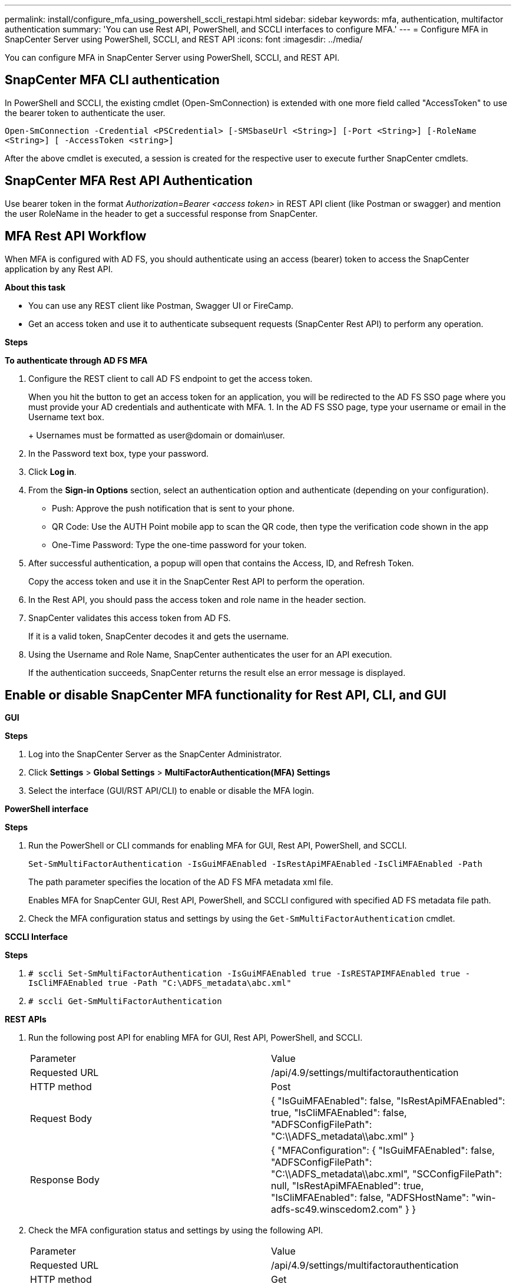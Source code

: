 ---
permalink: install/configure_mfa_using_powershell_sccli_restapi.html
sidebar: sidebar
keywords: mfa, authentication, multifactor authentication
summary: 'You can use Rest API, PowerShell, and SCCLI interfaces to configure MFA.'
---
= Configure MFA in SnapCenter Server using PowerShell, SCCLI, and REST API
:icons: font
:imagesdir: ../media/

[.lead]

You can configure MFA in SnapCenter Server using PowerShell, SCCLI, and REST API.

== SnapCenter MFA CLI authentication

In PowerShell and SCCLI, the existing cmdlet (Open-SmConnection) is extended with one more field called "AccessToken" to use the bearer token to authenticate the user.

`Open-SmConnection -Credential <PSCredential> [-SMSbaseUrl <String>] [-Port <String>] [-RoleName <String>] [ -AccessToken <string>]`

After the above cmdlet is executed, a session is created for the respective user to execute further SnapCenter cmdlets.

== SnapCenter MFA Rest API Authentication

Use bearer token in the format _Authorization=Bearer <access token>_ in REST API client (like Postman or swagger) and mention the user RoleName in the header to get a successful response from SnapCenter.

== MFA Rest API Workflow

When MFA is configured with AD FS, you should authenticate using an access (bearer) token to access the SnapCenter application by any Rest API.

*About this task*

* You can use any REST client like Postman, Swagger UI or FireCamp.
* Get an access token and use it to authenticate subsequent requests (SnapCenter Rest API) to perform any operation.

*Steps*

*To authenticate through AD FS MFA*

. Configure the REST client to call AD FS endpoint to get the access token.
+
When you hit the button to get an access token for an application, you will be redirected to the AD FS SSO page where you must provide your AD credentials and authenticate with MFA. 
1.	In the AD FS SSO page, type your username or email in the Username text box.
+
Usernames must be formatted as user@domain or domain\user.
. In the Password text box, type your password.
. Click *Log in*.
. From the *Sign-in Options* section, select an authentication option and authenticate (depending on your configuration). 
* Push: Approve the push notification that is sent to your phone.
* QR Code: Use the AUTH Point mobile app to scan the QR code, then type the verification code shown in the app
* One-Time Password: Type the one-time password for your token.
. After successful authentication, a popup will open that contains the Access, ID, and Refresh Token.
+
Copy the access token and use it in the SnapCenter Rest API to perform the operation.
. In the Rest API, you should pass the access token and role name in the header section.
. SnapCenter validates this access token from AD FS. 
+
If it is a valid token, SnapCenter decodes it and gets the username.
. Using the Username and Role Name, SnapCenter authenticates the user for an API execution.
+
If the authentication succeeds, SnapCenter returns the result else an error message is displayed.

== Enable or disable SnapCenter MFA functionality for Rest API, CLI, and GUI

*GUI* 

*Steps*

. Log into the SnapCenter Server as the SnapCenter Administrator. 
. Click *Settings* > *Global Settings* > *MultiFactorAuthentication(MFA) Settings*
. Select the interface (GUI/RST API/CLI) to enable or disable the MFA login.

*PowerShell interface*

*Steps*

. Run the PowerShell or CLI commands for enabling MFA for GUI, Rest API, PowerShell, and SCCLI.
+
`Set-SmMultiFactorAuthentication -IsGuiMFAEnabled -IsRestApiMFAEnabled`    
`-IsCliMFAEnabled -Path` 
+
The path parameter specifies the location of the AD FS MFA metadata xml file.
+
Enables MFA for SnapCenter GUI, Rest API, PowerShell, and SCCLI configured with specified AD FS metadata file path.
. Check the MFA configuration status and settings by using the `Get-SmMultiFactorAuthentication` cmdlet.

*SCCLI Interface*

*Steps*

. `# sccli Set-SmMultiFactorAuthentication -IsGuiMFAEnabled true -IsRESTAPIMFAEnabled true -IsCliMFAEnabled true  -Path "C:\ADFS_metadata\abc.xml"`
. `# sccli Get-SmMultiFactorAuthentication`

*REST APIs*

. Run the following post API for enabling MFA for GUI, Rest API, PowerShell, and SCCLI.
+
|===
| Parameter | Value
a|
Requested URL 
a|
/api/4.9/settings/multifactorauthentication
a|
HTTP method
a|
Post
a|
Request Body
a|
{
  "IsGuiMFAEnabled": false,
  "IsRestApiMFAEnabled": true,
  "IsCliMFAEnabled": false,
  "ADFSConfigFilePath": "C:\\ADFS_metadata\\abc.xml"
}
a|
Response Body
a|
{
  "MFAConfiguration": {
    "IsGuiMFAEnabled": false,
    "ADFSConfigFilePath": "C:\\ADFS_metadata\\abc.xml",
    "SCConfigFilePath": null,
    "IsRestApiMFAEnabled": true,
    "IsCliMFAEnabled": false,
    "ADFSHostName": "win-adfs-sc49.winscedom2.com"
  }
}
a|
|===
. Check the MFA configuration status and settings by using the following API.
+
|===
| Parameter | Value
a|
Requested URL 
a|
/api/4.9/settings/multifactorauthentication
a|
HTTP method
a|
Get
a|
Response Body
a|
{
  "MFAConfiguration": {
    "IsGuiMFAEnabled": false,
    "ADFSConfigFilePath": "C:\\ADFS_metadata\\abc.xml",
    "SCConfigFilePath": null,
    "IsRestApiMFAEnabled": true,
    "IsCliMFAEnabled": false,
    "ADFSHostName": "win-adfs-sc49.winscedom2.com"
  }
}
a|
|===